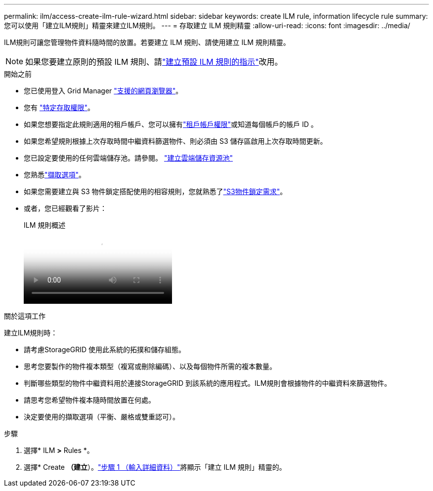 ---
permalink: ilm/access-create-ilm-rule-wizard.html 
sidebar: sidebar 
keywords: create ILM rule, information lifecycle rule 
summary: 您可以使用「建立ILM規則」精靈來建立ILM規則。 
---
= 存取建立 ILM 規則精靈
:allow-uri-read: 
:icons: font
:imagesdir: ../media/


[role="lead"]
ILM規則可讓您管理物件資料隨時間的放置。若要建立 ILM 規則、請使用建立 ILM 規則精靈。


NOTE: 如果您要建立原則的預設 ILM 規則、請link:creating-default-ilm-rule.html["建立預設 ILM 規則的指示"]改用。

.開始之前
* 您已使用登入 Grid Manager link:../admin/web-browser-requirements.html["支援的網頁瀏覽器"]。
* 您有 link:../admin/admin-group-permissions.html["特定存取權限"]。
* 如果您想要指定此規則適用的租戶帳戶、您可以擁有link:../admin/admin-group-permissions.html["租戶帳戶權限"]或知道每個帳戶的帳戶 ID 。
* 如果您希望規則根據上次存取時間中繼資料篩選物件、則必須由 S3 儲存區啟用上次存取時間更新。
* 您已設定要使用的任何雲端儲存池。請參閱。 link:creating-cloud-storage-pool.html["建立雲端儲存資源池"]
* 您熟悉link:data-protection-options-for-ingest.html["擷取選項"]。
* 如果您需要建立與 S3 物件鎖定搭配使用的相容規則，您就熟悉了link:requirements-for-s3-object-lock.html["S3物件鎖定需求"]。
* 或者，您已經觀看了影片：
+
.ILM 規則概述
video::9872d38f-80b3-4ad4-9f79-b1ff008760c7[panopto]


.關於這項工作
建立ILM規則時：

* 請考慮StorageGRID 使用此系統的拓撲和儲存組態。
* 思考您要製作的物件複本類型（複寫或刪除編碼）、以及每個物件所需的複本數量。
* 判斷哪些類型的物件中繼資料用於連接StorageGRID 到該系統的應用程式。ILM規則會根據物件的中繼資料來篩選物件。
* 請思考您希望物件複本隨時間放置在何處。
* 決定要使用的擷取選項（平衡、嚴格或雙重認可）。


.步驟
. 選擇* ILM *>* Rules *。
. 選擇* Create *（建立*）。link:create-ilm-rule-enter-details.html["步驟 1 （輸入詳細資料）"]將顯示「建立 ILM 規則」精靈的。

